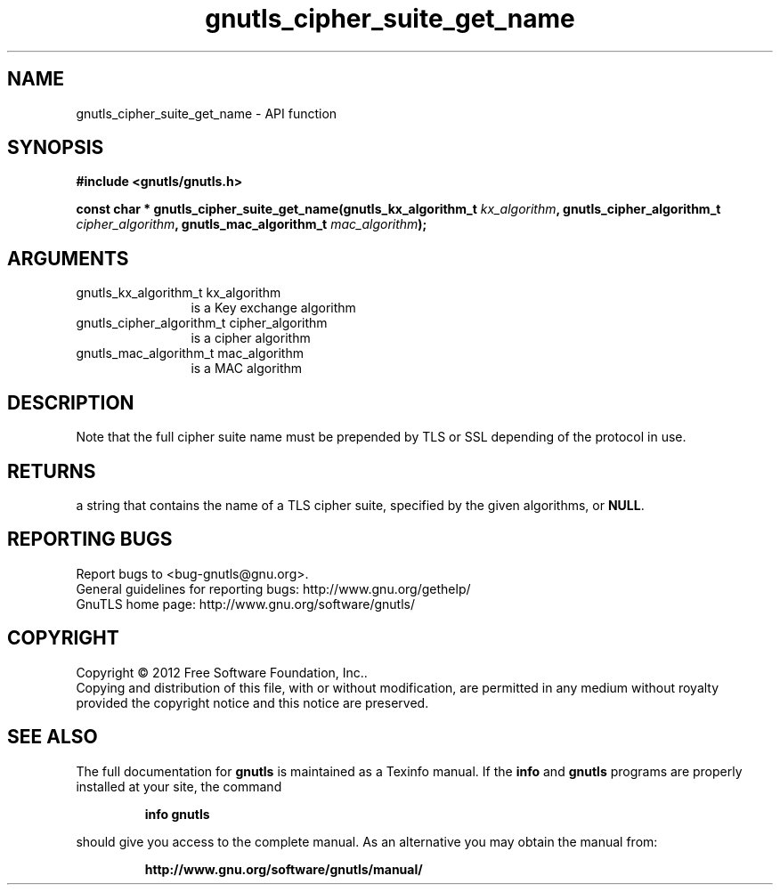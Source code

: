 .\" DO NOT MODIFY THIS FILE!  It was generated by gdoc.
.TH "gnutls_cipher_suite_get_name" 3 "3.1.10" "gnutls" "gnutls"
.SH NAME
gnutls_cipher_suite_get_name \- API function
.SH SYNOPSIS
.B #include <gnutls/gnutls.h>
.sp
.BI "const char * gnutls_cipher_suite_get_name(gnutls_kx_algorithm_t " kx_algorithm ", gnutls_cipher_algorithm_t " cipher_algorithm ", gnutls_mac_algorithm_t " mac_algorithm ");"
.SH ARGUMENTS
.IP "gnutls_kx_algorithm_t kx_algorithm" 12
is a Key exchange algorithm
.IP "gnutls_cipher_algorithm_t cipher_algorithm" 12
is a cipher algorithm
.IP "gnutls_mac_algorithm_t mac_algorithm" 12
is a MAC algorithm
.SH "DESCRIPTION"
Note that the full cipher suite name must be prepended by TLS or
SSL depending of the protocol in use.
.SH "RETURNS"
a string that contains the name of a TLS cipher suite,
specified by the given algorithms, or \fBNULL\fP.
.SH "REPORTING BUGS"
Report bugs to <bug-gnutls@gnu.org>.
.br
General guidelines for reporting bugs: http://www.gnu.org/gethelp/
.br
GnuTLS home page: http://www.gnu.org/software/gnutls/

.SH COPYRIGHT
Copyright \(co 2012 Free Software Foundation, Inc..
.br
Copying and distribution of this file, with or without modification,
are permitted in any medium without royalty provided the copyright
notice and this notice are preserved.
.SH "SEE ALSO"
The full documentation for
.B gnutls
is maintained as a Texinfo manual.  If the
.B info
and
.B gnutls
programs are properly installed at your site, the command
.IP
.B info gnutls
.PP
should give you access to the complete manual.
As an alternative you may obtain the manual from:
.IP
.B http://www.gnu.org/software/gnutls/manual/
.PP
